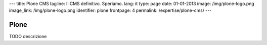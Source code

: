 ---
title: Plone CMS
tagline: Il CMS definitivo. Speriamo.
lang: it
type: page
date: 01-01-2013
image: /img/plone-logo.png
image_link: /img/plone-logo.png
identifier: plone
frontpage: 4
permalink: /expertise/plone-cms/
---

Plone
-----

TODO descrizione
